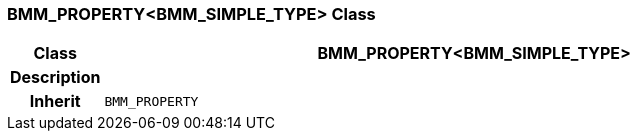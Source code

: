 === BMM_PROPERTY<BMM_SIMPLE_TYPE> Class

[cols="^1,3,5"]
|===
h|*Class*
2+^h|*BMM_PROPERTY<BMM_SIMPLE_TYPE>*

h|*Description*
2+a|

h|*Inherit*
2+|`BMM_PROPERTY`

|===
